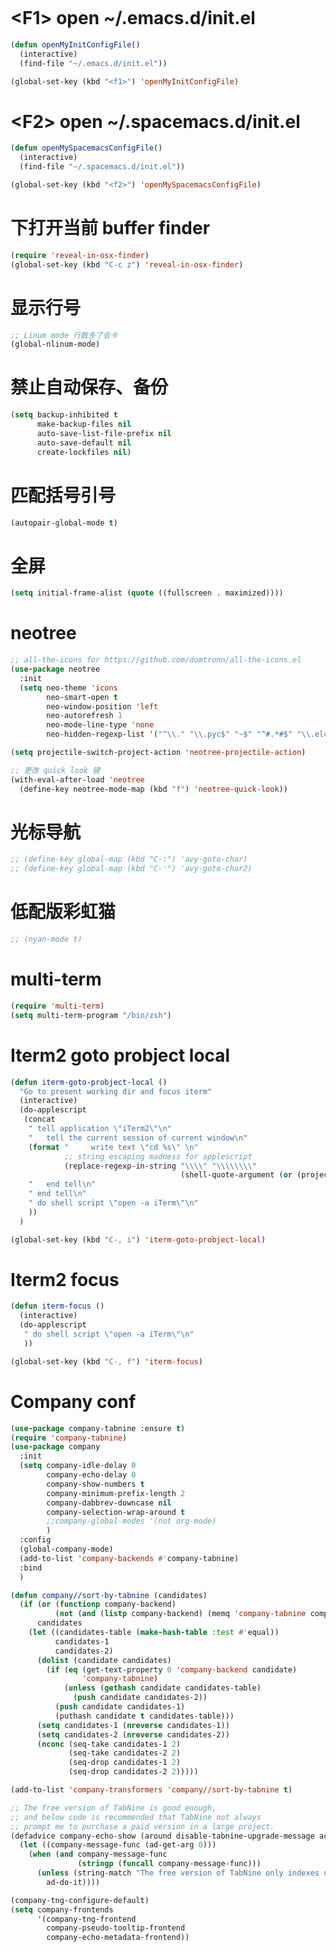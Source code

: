 #+BEGIN_SRC emacs-lisp
#+END_SRC

* <F1> open ~/.emacs.d/init.el
#+BEGIN_SRC emacs-lisp
(defun openMyInitConfigFile()
  (interactive)
  (find-file "~/.emacs.d/init.el"))

(global-set-key (kbd "<f1>") 'openMyInitConfigFile)
#+END_SRC 
* <F2> open ~/.spacemacs.d/init.el
#+BEGIN_SRC emacs-lisp
(defun openMySpacemacsConfigFile()
  (interactive)
  (find-file "~/.spacemacs.d/init.el"))

(global-set-key (kbd "<f2>") 'openMySpacemacsConfigFile)
#+END_SRC
* 下打开当前 buffer finder
   #+BEGIN_SRC emacs-lisp
(require 'reveal-in-osx-finder)
(global-set-key (kbd "C-c z") 'reveal-in-osx-finder)
   #+END_SRC
* 显示行号
   #+BEGIN_SRC emacs-lisp
;; Linum mode 行数多了会卡
(global-nlinum-mode)
   #+END_SRC
* 禁止自动保存、备份
   #+BEGIN_SRC emacs-lisp
(setq backup-inhibited t
      make-backup-files nil
      auto-save-list-file-prefix nil
      auto-save-default nil
      create-lockfiles nil)
   #+END_SRC
* 匹配括号引号
   #+BEGIN_SRC emacs-lisp
(autopair-global-mode t)
   #+END_SRC
* 全屏
   #+BEGIN_SRC emacs-lisp
(setq initial-frame-alist (quote ((fullscreen . maximized))))
   #+END_SRC

* neotree
#+BEGIN_SRC emacs-lisp
;; all-the-icons for https://github.com/domtronn/all-the-icons.el
(use-package neotree
  :init
  (setq neo-theme 'icons
        neo-smart-open t
        neo-window-position 'left
        neo-autorefresh 1
        neo-mode-line-type 'none
        neo-hidden-regexp-list '("^\\." "\\.pyc$" "~$" "^#.*#$" "\\.elc$" "node_modules")))

(setq projectile-switch-project-action 'neotree-projectile-action)

;; 更改 quick look 键
(with-eval-after-load 'neotree
  (define-key neotree-mode-map (kbd "f") 'neotree-quick-look))
#+END_SRC
* 光标导航
#+BEGIN_SRC emacs-lisp
;; (define-key global-map (kbd "C-:") 'avy-goto-char)
;; (define-key global-map (kbd "C-'") 'avy-goto-char2)
#+END_SRC
* 低配版彩虹猫
#+BEGIN_SRC emacs-lisp
;; (nyan-mode t)
#+END_SRC
* multi-term
#+BEGIN_SRC emacs-lisp
(require 'multi-term)
(setq multi-term-program "/bin/zsh")
#+END_SRC
* Iterm2 goto probject local
#+BEGIN_SRC emacs-lisp
(defun iterm-goto-probject-local ()
  "Go to present working dir and focus iterm"
  (interactive)
  (do-applescript
   (concat
    " tell application \"iTerm2\"\n"
    "   tell the current session of current window\n"
    (format "     write text \"cd %s\" \n"
            ;; string escaping madness for applescript
            (replace-regexp-in-string "\\\\" "\\\\\\\\"
                                      (shell-quote-argument (or (projectile-project-root default-directory)))))
    "   end tell\n"
    " end tell\n"
    " do shell script \"open -a iTerm\"\n"
    ))
  )

(global-set-key (kbd "C-, i") 'iterm-goto-probject-local)
#+END_SRC

* Iterm2 focus
#+BEGIN_SRC emacs-lisp
(defun iterm-focus ()
  (interactive)
  (do-applescript
   " do shell script \"open -a iTerm\"\n"
   ))

(global-set-key (kbd "C-, f") 'iterm-focus)
#+END_SRC
* Company conf
#+BEGIN_SRC emacs-lisp
(use-package company-tabnine :ensure t)
(require 'company-tabnine)
(use-package company
  :init
  (setq company-idle-delay 0
        company-echo-delay 0
        company-show-numbers t
        company-minimum-prefix-length 2
        company-dabbrev-downcase nil
        company-selection-wrap-around t
        ;;company-global-modes '(not org-mode)
        )
  :config
  (global-company-mode)
  (add-to-list 'company-backends #'company-tabnine)
  :bind
  )

(defun company//sort-by-tabnine (candidates)
  (if (or (functionp company-backend)
          (not (and (listp company-backend) (memq 'company-tabnine company-backend))))
      candidates
    (let ((candidates-table (make-hash-table :test #'equal))
          candidates-1
          candidates-2)
      (dolist (candidate candidates)
        (if (eq (get-text-property 0 'company-backend candidate)
                'company-tabnine)
            (unless (gethash candidate candidates-table)
              (push candidate candidates-2))
          (push candidate candidates-1)
          (puthash candidate t candidates-table)))
      (setq candidates-1 (nreverse candidates-1))
      (setq candidates-2 (nreverse candidates-2))
      (nconc (seq-take candidates-1 2)
             (seq-take candidates-2 2)
             (seq-drop candidates-1 2)
             (seq-drop candidates-2 2)))))

(add-to-list 'company-transformers 'company//sort-by-tabnine t)

;; The free version of TabNine is good enough,
;; and below code is recommended that TabNine not always
;; prompt me to purchase a paid version in a large project.
(defadvice company-echo-show (around disable-tabnine-upgrade-message activate)
  (let ((company-message-func (ad-get-arg 0)))
    (when (and company-message-func
               (stringp (funcall company-message-func)))
      (unless (string-match "The free version of TabNine only indexes up to" (funcall company-message-func))
        ad-do-it))))

(company-tng-configure-default)
(setq company-frontends
      '(company-tng-frontend
        company-pseudo-tooltip-frontend
        company-echo-metadata-frontend))
#+END_SRC
